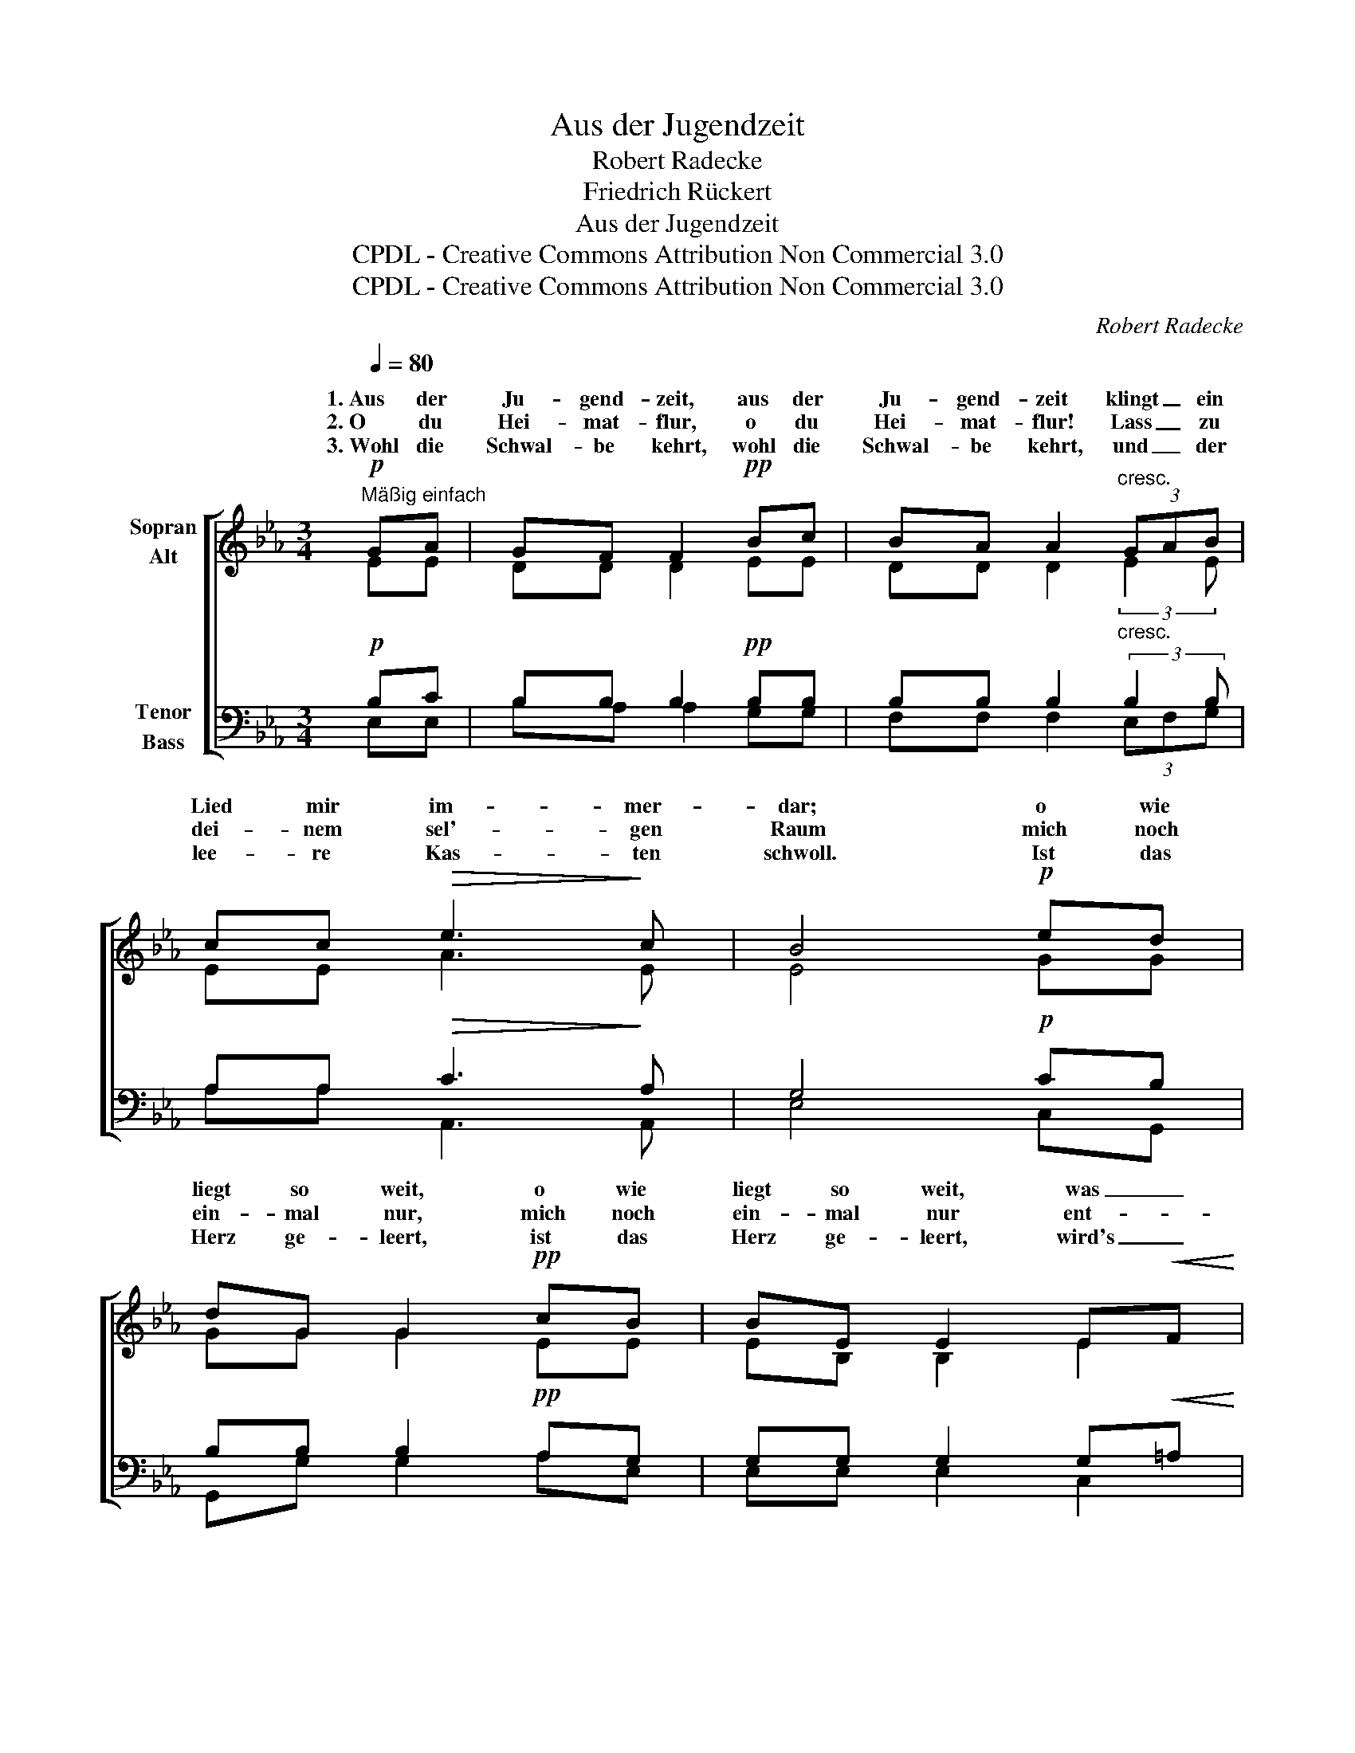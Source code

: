 X:1
T:Aus der Jugendzeit
T:Robert Radecke
T:Friedrich Rückert
T:Aus der Jugendzeit
T:CPDL - Creative Commons Attribution Non Commercial 3.0
T:CPDL - Creative Commons Attribution Non Commercial 3.0
C:Robert Radecke
Z:Friedrich Rückert
Z:CPDL - Creative Commons Attribution Non Commercial 3.0
%%score [ ( 1 2 ) ( 3 4 ) ]
L:1/8
Q:1/4=80
M:3/4
K:Eb
V:1 treble nm="Sopran\nAlt"
V:2 treble 
V:3 bass nm="Tenor\nBass"
V:4 bass 
V:1
"^Mäßig einfach"!p! GA | GF F2!pp! Bc | BA A2"^cresc." (3GAB | cc!>(! e3!>)! c | B4!p! ed | %5
w: 1.~Aus der|Ju- gend- zeit, aus der|Ju- gend- zeit klingt _ ein|Lied mir im- mer-|dar; o wie|
w: 2.~O du|Hei- mat- flur, o du|Hei- mat- flur! Lass _ zu|dei- nem sel'- gen|Raum mich noch|
w: 3.~Wohl die|Schwal- be kehrt, wohl die|Schwal- be kehrt, und _ der|lee- re Kas- ten|schwoll. Ist das|
 dG G2!pp! cB | BE E2 E!<(!F | G!<)!F A3!>(! G!>)! | E4!p! EF |!<(! GA!<)! G2!>(! cA!>)! | %10
w: liegt so weit, o wie|liegt so weit, was _|mein, was mein einst|war! Was die|Schwal- be sang, was die|
w: ein- mal nur, mich noch|ein- mal nur ent- *|fliehn, entf- liehn im|Traum. Als ich|Ab- schied nahm, als ich|
w: Herz ge- leert, ist das|Herz ge- leert, wird's _|nie, wird's nie mehr|voll. Kei- ne|Schwal- be bringt, kei- ne|
 (3GBA G2!mf! cd | ee | f3 e |!>(! d4!>)! d!<(!d!<)! | f!>(!e B2!>)!!<(! =B!<)!B | %15
w: Schwal- * be sang, die den|Herbst und|Früh- ling|bringt; ob das|Dorf ent- lang, ob das|
w: Ab- * schied nahm, war die|Welt mir|voll so|sehr; als ich|wie- der- kam, als ich|
w: Schwal- * be bringt dir zu-|rück, wo-|nach du|weinst, doch die|Schwal- be singt, doch die|
 dc!>(! F2!p! G2!>)! |1[Q:1/4=76]"^riten." A4 AB | !fermata!G4 :|3[Q:1/4=76]"^rit." A4!pp! D2 | %19
w: Dorf ent- lang das|jetzt noch _|klingt?||
w: wie- der- kam, war|al- les _|leer.||
w: Schwal- be singt im|||Dorf wie|
 !fermata!E4 |] %20
w: |
w: |
w: einst!|
V:2
 EE | DD D2 EE | DD D2 (3:2:2E2 E | EE A3 E | E4 GG | GG G2 EE | EB, B,2 E2 | EE E2 D2 | B,4 EE | %9
w: |||||||||
w: |||||||||
w: |||||||||
 (D2 E2) E2 | (D2 E2) GG | GB | =A2 A2 | B4 FF | (E2 G2) F2 | E4 E2 |1 (E2 C2) D2 | E4 :|3 %18
w: Schwal- * be|sang, _ die den|Herbst und|Früh- ling|bringt; ob das|Dorf _ ent-|lang, *|||
w: Ab- * schied|nahm, _ war die|Welt mir|voll so|sehr; als ich|wie- * der-|kam, *|||
w: Schwal- * be|bringt _ dir zu-|rück, wo-|nach du|weinst, doch die|Schwal- * be|singt *|||
 (E2 C2) B,2 | B,4 |] %20
w: ||
w: ||
w: ||
V:3
!p! B,C | B,B, B,2!pp! B,B, | B,B, B,2"^cresc." (3:2:2B,2 B, | A,A,!>(! C3!>)! A, | G,4!p! CB, | %5
 B,B, B,2!pp! A,G, | G,G, G,2 G,!<(!=A, | B,!<)!A, C3!>(! B,!>)! | G,4!p! G,G, | %9
!<(! G,4!<)!!>(! G,2!>)! | G,4!mf! G,=B, | CC | D3 C |!>(! B,4!>)! B,!<(!B,!<)! | %14
 (B,2!>(! E2)!>)!!<(! D2!<)! | C4!p!!>(! B,2!>)! |1 B,4 F,B, | !fermata!B,4 :|3 B,4!pp! B,A, | %19
 !fermata!G,4 |] %20
V:4
 E,E, | B,A, A,2 G,G, | F,F, F,2 (3E,F,G, | A,A, A,,3 A,, | E,4 C,G,, | G,,G, G,2 A,E, | %6
 E,E, E,2 C,2 | B,,4 B,,2 | E,4 C,C, | (=B,,2 C,2) C,2 | (=B,,2 C,2) E,G, | CC | F,2 F,2 | %13
 B,4 A,A, | G,4 G,2 | A,4 G,2 |1 F,4 B,,2 | E,4 :|3 F,4 B,,2 | E,4 |] %20

